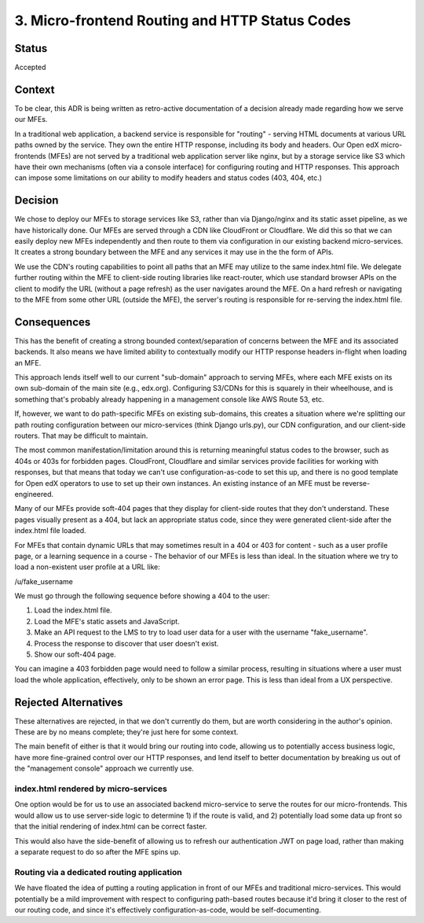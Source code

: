 3. Micro-frontend Routing and HTTP Status Codes
###############################################

Status
======

Accepted

Context
=======

To be clear, this ADR is being written as retro-active documentation of a decision already made regarding how we serve our MFEs. 

In a traditional web application, a backend service is responsible for "routing" - serving HTML documents at various URL paths owned by the service.  They own the entire HTTP response, including its body and headers. Our Open edX micro-frontends (MFEs) are not served by a traditional web application server like nginx, but by a storage service like S3 which have their own mechanisms (often via a console interface) for configuring routing and HTTP responses.  This approach can impose some limitations on our ability to modify headers and status codes (403, 404, etc.) 

Decision
========

We chose to deploy our MFEs to storage services like S3, rather than via Django/nginx and its static asset pipeline, as we have historically done. Our MFEs are served through a CDN like CloudFront or Cloudflare.  We did this so that we can easily deploy new MFEs independently and then route to them via configuration in our existing backend micro-services.  It creates a strong boundary between the MFE and any services it may use in the the form of APIs.

We use the CDN's routing capabilities to point all paths that an MFE may utilize to the same index.html file.  We delegate further routing within the MFE to client-side routing libraries like react-router, which use standard browser APIs on the client to modify the URL (without a page refresh) as the user navigates around the MFE.  On a hard refresh or navigating to the MFE from some other URL (outside the MFE), the server's routing is responsible for re-serving the index.html file.

Consequences
============

This has the benefit of creating a strong bounded context/separation of concerns between the MFE and its associated backends.  It also means we have limited ability to contextually modify our HTTP response headers in-flight when loading an MFE.

This approach lends itself well to our current "sub-domain" approach to serving MFEs, where each MFE exists on its own sub-domain of the main site (e.g., edx.org).  Configuring S3/CDNs for this is squarely in their wheelhouse, and is something that's probably already happening in a management console like AWS Route 53, etc. 

If, however, we want to do path-specific MFEs on existing sub-domains, this creates a situation where we're splitting our path routing configuration between our micro-services (think Django urls.py), our CDN configuration, and our client-side routers.  That may be difficult to maintain.

The most common manifestation/limitation around this is returning meaningful status codes to the browser, such as 404s or 403s for forbidden pages.  CloudFront, Cloudflare and similar services provide facilities for working with responses, but that means that today we can't use configuration-as-code to set this up, and there is no good template for Open edX operators to use to set up their own instances.  An existing instance of an MFE must be reverse-engineered.

Many of our MFEs provide soft-404 pages that they display for client-side routes that they don't understand.  These pages visually present as a 404, but lack an appropriate status code, since they were generated client-side after the index.html file loaded.

For MFEs that contain dynamic URLs that may sometimes result in a 404 or 403 for content - such as a user profile page, or a learning sequence in a course - The behavior of our MFEs is less than ideal.  In the situation where we try to load a non-existent user profile at a URL like:

/u/fake_username

We must go through the following sequence before showing a 404 to the user:

1. Load the index.html file.
2. Load the MFE's static assets and JavaScript.
3. Make an API request to the LMS to try to load user data for a user with the username "fake_username".
4. Process the response to discover that user doesn't exist.
5. Show our soft-404 page.

You can imagine a 403 forbidden page would need to follow a similar process, resulting in situations where a user must load the whole application, effectively, only to be shown an error page.  This is less than ideal from a UX perspective.

Rejected Alternatives
=====================

These alternatives are rejected, in that we don't currently do them, but are worth considering in the author's opinion.  These are by no means complete; they're just here for some context.

The main benefit of either is that it would bring our routing into code, allowing us to potentially access business logic, have more fine-grained control over our HTTP responses, and lend itself to better documentation by breaking us out of the "management console" approach we currently use.

index.html rendered by micro-services
-------------------------------------

One option would be for us to use an associated backend micro-service to serve the routes for our micro-frontends.  This would allow us to use server-side logic to determine 1) if the route is valid, and 2) potentially load some data up front so that the initial rendering of index.html can be correct faster.

This would also have the side-benefit of allowing us to refresh our authentication JWT on page load, rather than making a separate request to do so after the MFE spins up.

Routing via a dedicated routing application
-------------------------------------------

We have floated the idea of putting a routing application in front of our MFEs and traditional micro-services.  This would potentially be a mild improvement with respect to configuring path-based routes because it'd bring it closer to the rest of our routing code, and since it's effectively configuration-as-code, would be self-documenting.
